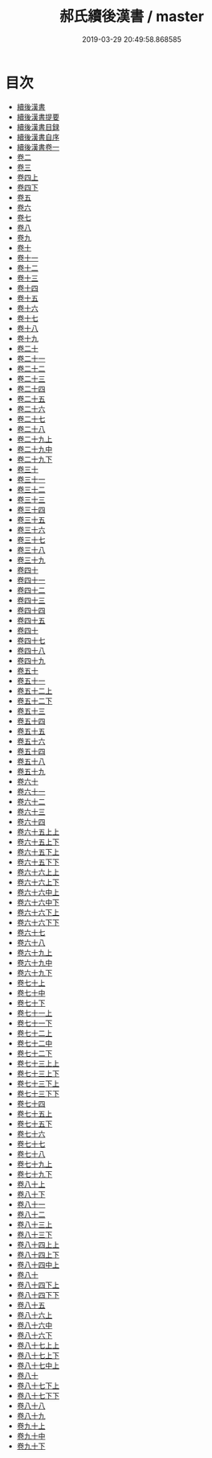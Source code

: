 #+TITLE: 郝氏續後漢書 / master
#+DATE: 2019-03-29 20:49:58.868585
* 目次
 - [[file:KR2d0013_000.txt::000-1a][續後漢書]]
 - [[file:KR2d0013_000.txt::000-3a][續後漢書提要]]
 - [[file:KR2d0013_000.txt::000-7a][續後漢書目録]]
 - [[file:KR2d0013_000.txt::000-41a][續後漢書自序]]
 - [[file:KR2d0013_001.txt::001-1a][續後漢書卷一]]
 - [[file:KR2d0013_002.txt::002-1a][卷二]]
 - [[file:KR2d0013_003.txt::003-1a][卷三]]
 - [[file:KR2d0013_004.txt::004-1a][卷四上]]
 - [[file:KR2d0013_004.txt::004-8a][卷四下]]
 - [[file:KR2d0013_005.txt::005-1a][卷五]]
 - [[file:KR2d0013_006.txt::006-1a][卷六]]
 - [[file:KR2d0013_007.txt::007-1a][卷七]]
 - [[file:KR2d0013_008.txt::008-1a][卷八]]
 - [[file:KR2d0013_009.txt::009-1a][卷九]]
 - [[file:KR2d0013_010.txt::010-1a][卷十]]
 - [[file:KR2d0013_011.txt::011-1a][卷十一]]
 - [[file:KR2d0013_012.txt::012-1a][卷十二]]
 - [[file:KR2d0013_013.txt::013-1a][卷十三]]
 - [[file:KR2d0013_014.txt::014-1a][卷十四]]
 - [[file:KR2d0013_015.txt::015-1a][卷十五]]
 - [[file:KR2d0013_016.txt::016-1a][卷十六]]
 - [[file:KR2d0013_017.txt::017-1a][卷十七]]
 - [[file:KR2d0013_018.txt::018-1a][卷十八]]
 - [[file:KR2d0013_019.txt::019-1a][卷十九]]
 - [[file:KR2d0013_020.txt::020-1a][卷二十]]
 - [[file:KR2d0013_021.txt::021-1a][卷二十一]]
 - [[file:KR2d0013_022.txt::022-1a][卷二十二]]
 - [[file:KR2d0013_023.txt::023-1a][卷二十三]]
 - [[file:KR2d0013_024.txt::024-1a][卷二十四]]
 - [[file:KR2d0013_025.txt::025-1a][卷二十五]]
 - [[file:KR2d0013_026.txt::026-1a][卷二十六]]
 - [[file:KR2d0013_027.txt::027-1a][卷二十七]]
 - [[file:KR2d0013_028.txt::028-1a][卷二十八]]
 - [[file:KR2d0013_029.txt::029-1a][卷二十九上]]
 - [[file:KR2d0013_030.txt::030-1a][卷二十九中]]
 - [[file:KR2d0013_030.txt::030-35a][卷二十九下]]
 - [[file:KR2d0013_031.txt::031-1a][卷三十]]
 - [[file:KR2d0013_032.txt::032-1a][卷三十一]]
 - [[file:KR2d0013_033.txt::033-1a][卷三十二]]
 - [[file:KR2d0013_034.txt::034-1a][卷三十三]]
 - [[file:KR2d0013_035.txt::035-1a][卷三十四]]
 - [[file:KR2d0013_036.txt::036-1a][卷三十五]]
 - [[file:KR2d0013_037.txt::037-1a][卷三十六]]
 - [[file:KR2d0013_038.txt::038-1a][卷三十七]]
 - [[file:KR2d0013_039.txt::039-1a][卷三十八]]
 - [[file:KR2d0013_040.txt::040-1a][卷三十九]]
 - [[file:KR2d0013_041.txt::041-1a][卷四十]]
 - [[file:KR2d0013_042.txt::042-1a][卷四十一]]
 - [[file:KR2d0013_043.txt::043-1a][卷四十二]]
 - [[file:KR2d0013_044.txt::044-1a][卷四十三]]
 - [[file:KR2d0013_045.txt::045-1a][卷四十四]]
 - [[file:KR2d0013_046.txt::046-1a][卷四十五]]
 - [[file:KR2d0013_047.txt::047-1a][卷四十]]
 - [[file:KR2d0013_048.txt::048-1a][卷四十七]]
 - [[file:KR2d0013_049.txt::049-1a][卷四十八]]
 - [[file:KR2d0013_050.txt::050-1a][卷四十九]]
 - [[file:KR2d0013_051.txt::051-1a][卷五十]]
 - [[file:KR2d0013_052.txt::052-1a][卷五十一]]
 - [[file:KR2d0013_053.txt::053-1a][卷五十二上]]
 - [[file:KR2d0013_053.txt::053-9a][卷五十二下]]
 - [[file:KR2d0013_054.txt::054-1a][卷五十三]]
 - [[file:KR2d0013_055.txt::055-1a][卷五十四]]
 - [[file:KR2d0013_056.txt::056-1a][卷五十五]]
 - [[file:KR2d0013_057.txt::057-1a][卷五十六]]
 - [[file:KR2d0013_058.txt::058-1a][卷五十四]]
 - [[file:KR2d0013_059.txt::059-1a][卷五十八]]
 - [[file:KR2d0013_060.txt::060-1a][卷五十九]]
 - [[file:KR2d0013_061.txt::061-1a][卷六十]]
 - [[file:KR2d0013_062.txt::062-1a][卷六十一]]
 - [[file:KR2d0013_063.txt::063-1a][卷六十二]]
 - [[file:KR2d0013_064.txt::064-1a][卷六十三]]
 - [[file:KR2d0013_065.txt::065-1a][卷六十四]]
 - [[file:KR2d0013_066.txt::066-1a][卷六十五上上]]
 - [[file:KR2d0013_066.txt::066-10a][卷六十五上下]]
 - [[file:KR2d0013_066.txt::066-28a][卷六十五下上]]
 - [[file:KR2d0013_066.txt::066-47a][卷六十五下下]]
 - [[file:KR2d0013_067.txt::067-1a][卷六十六上上]]
 - [[file:KR2d0013_067.txt::067-33a][卷六十六上下]]
 - [[file:KR2d0013_068.txt::068-1a][卷六十六中上]]
 - [[file:KR2d0013_068.txt::068-5a][卷六十六中下]]
 - [[file:KR2d0013_068.txt::068-16a][卷六十六下上]]
 - [[file:KR2d0013_068.txt::068-69a][卷六十六下下]]
 - [[file:KR2d0013_069.txt::069-1a][卷六十七]]
 - [[file:KR2d0013_070.txt::070-1a][卷六十八]]
 - [[file:KR2d0013_071.txt::071-1a][卷六十九上]]
 - [[file:KR2d0013_072.txt::072-1a][卷六十九中]]
 - [[file:KR2d0013_072.txt::072-28a][卷六十九下]]
 - [[file:KR2d0013_073.txt::073-1a][卷七十上]]
 - [[file:KR2d0013_074.txt::074-1a][卷七十中]]
 - [[file:KR2d0013_074.txt::074-46a][卷七十下]]
 - [[file:KR2d0013_075.txt::075-1a][卷七十一上]]
 - [[file:KR2d0013_075.txt::075-21a][卷七十一下]]
 - [[file:KR2d0013_076.txt::076-1a][卷七十二上]]
 - [[file:KR2d0013_077.txt::077-1a][卷七十二中]]
 - [[file:KR2d0013_077.txt::077-25a][卷七十二下]]
 - [[file:KR2d0013_078.txt::078-1a][卷七十三上上]]
 - [[file:KR2d0013_078.txt::078-41a][卷七十三上下]]
 - [[file:KR2d0013_078.txt::078-58a][卷七十三下上]]
 - [[file:KR2d0013_078.txt::078-76a][卷七十三下下]]
 - [[file:KR2d0013_079.txt::079-1a][卷七十四]]
 - [[file:KR2d0013_080.txt::080-1a][卷七十五上]]
 - [[file:KR2d0013_080.txt::080-19a][卷七十五下]]
 - [[file:KR2d0013_081.txt::081-1a][卷七十六]]
 - [[file:KR2d0013_082.txt::082-1a][卷七十七]]
 - [[file:KR2d0013_083.txt::083-1a][卷七十八]]
 - [[file:KR2d0013_084.txt::084-1a][卷七十九上]]
 - [[file:KR2d0013_084.txt::084-28a][卷七十九下]]
 - [[file:KR2d0013_085.txt::085-1a][卷八十上]]
 - [[file:KR2d0013_085.txt::085-13a][卷八十下]]
 - [[file:KR2d0013_086.txt::086-1a][卷八十一]]
 - [[file:KR2d0013_087.txt::087-1a][卷八十二]]
 - [[file:KR2d0013_088.txt::088-1a][卷八十三上]]
 - [[file:KR2d0013_088.txt::088-36a][卷八十三下]]
 - [[file:KR2d0013_089.txt::089-1a][卷八十四上上]]
 - [[file:KR2d0013_089.txt::089-25a][卷八十四上下]]
 - [[file:KR2d0013_090.txt::090-1a][卷八十四中上]]
 - [[file:KR2d0013_091.txt::091-1a][卷八十]]
 - [[file:KR2d0013_091.txt::091-43a][卷八十四下上]]
 - [[file:KR2d0013_091.txt::091-81a][卷八十四下下]]
 - [[file:KR2d0013_092.txt::092-1a][卷八十五]]
 - [[file:KR2d0013_093.txt::093-1a][卷八十六上]]
 - [[file:KR2d0013_094.txt::094-1a][卷八十六中]]
 - [[file:KR2d0013_094.txt::094-31a][卷八十六下]]
 - [[file:KR2d0013_095.txt::095-1a][卷八十七上上]]
 - [[file:KR2d0013_095.txt::095-29a][卷八十七上下]]
 - [[file:KR2d0013_096.txt::096-1a][卷八十七中上]]
 - [[file:KR2d0013_097.txt::097-1a][卷八十]]
 - [[file:KR2d0013_097.txt::097-21a][卷八十七下上]]
 - [[file:KR2d0013_097.txt::097-60a][卷八十七下下]]
 - [[file:KR2d0013_098.txt::098-1a][卷八十八]]
 - [[file:KR2d0013_099.txt::099-1a][卷八十九]]
 - [[file:KR2d0013_100.txt::100-1a][卷九十上]]
 - [[file:KR2d0013_101.txt::101-1a][卷九十中]]
 - [[file:KR2d0013_101.txt::101-19a][卷九十下]]
